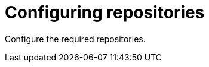 :_mod-docs-content-type: CONCEPT

[id="configuring-repositories_{context}"]
= Configuring repositories

[role="_abstract"]
Configure the required repositories.
